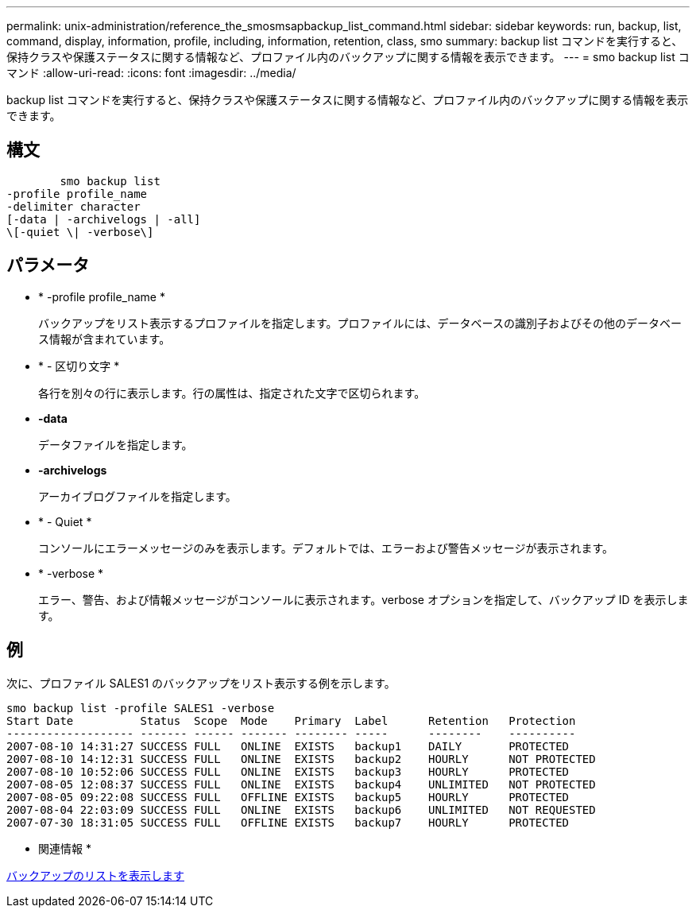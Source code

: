 ---
permalink: unix-administration/reference_the_smosmsapbackup_list_command.html 
sidebar: sidebar 
keywords: run, backup, list, command, display, information, profile, including, information, retention, class, smo 
summary: backup list コマンドを実行すると、保持クラスや保護ステータスに関する情報など、プロファイル内のバックアップに関する情報を表示できます。 
---
= smo backup list コマンド
:allow-uri-read: 
:icons: font
:imagesdir: ../media/


[role="lead"]
backup list コマンドを実行すると、保持クラスや保護ステータスに関する情報など、プロファイル内のバックアップに関する情報を表示できます。



== 構文

[listing]
----

        smo backup list
-profile profile_name
-delimiter character
[-data | -archivelogs | -all]
\[-quiet \| -verbose\]
----


== パラメータ

* * -profile profile_name *
+
バックアップをリスト表示するプロファイルを指定します。プロファイルには、データベースの識別子およびその他のデータベース情報が含まれています。

* * - 区切り文字 *
+
各行を別々の行に表示します。行の属性は、指定された文字で区切られます。

* *-data*
+
データファイルを指定します。

* *-archivelogs*
+
アーカイブログファイルを指定します。

* * - Quiet *
+
コンソールにエラーメッセージのみを表示します。デフォルトでは、エラーおよび警告メッセージが表示されます。

* * -verbose *
+
エラー、警告、および情報メッセージがコンソールに表示されます。verbose オプションを指定して、バックアップ ID を表示します。





== 例

次に、プロファイル SALES1 のバックアップをリスト表示する例を示します。

[listing]
----
smo backup list -profile SALES1 -verbose
Start Date          Status  Scope  Mode    Primary  Label      Retention   Protection
------------------- ------- ------ ------- -------- -----      --------    ----------
2007-08-10 14:31:27 SUCCESS FULL   ONLINE  EXISTS   backup1    DAILY       PROTECTED
2007-08-10 14:12:31 SUCCESS FULL   ONLINE  EXISTS   backup2    HOURLY      NOT PROTECTED
2007-08-10 10:52:06 SUCCESS FULL   ONLINE  EXISTS   backup3    HOURLY      PROTECTED
2007-08-05 12:08:37 SUCCESS FULL   ONLINE  EXISTS   backup4    UNLIMITED   NOT PROTECTED
2007-08-05 09:22:08 SUCCESS FULL   OFFLINE EXISTS   backup5    HOURLY      PROTECTED
2007-08-04 22:03:09 SUCCESS FULL   ONLINE  EXISTS   backup6    UNLIMITED   NOT REQUESTED
2007-07-30 18:31:05 SUCCESS FULL   OFFLINE EXISTS   backup7    HOURLY      PROTECTED
----
* 関連情報 *

xref:task_viewing_a_list_of_backups.adoc[バックアップのリストを表示します]
